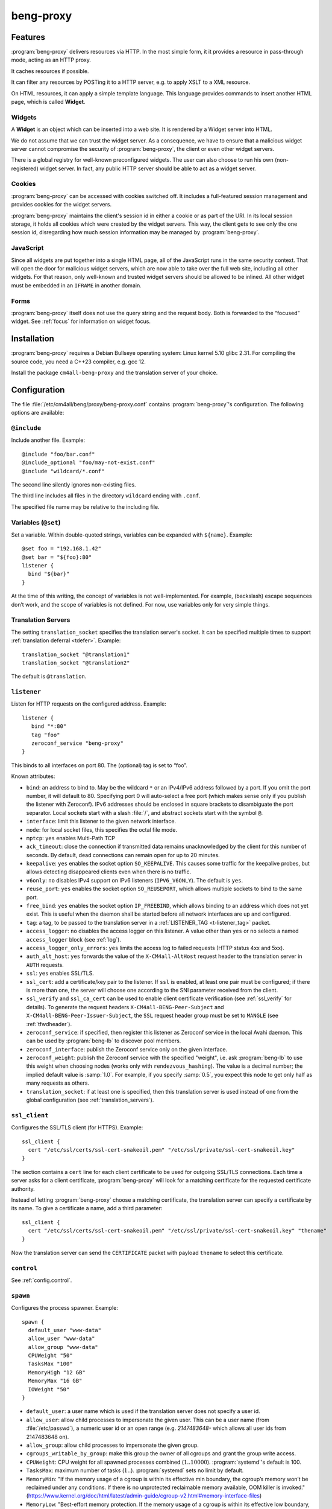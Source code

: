 beng-proxy
##########


Features
========

:program:`beng-proxy` delivers resources via HTTP. In the most simple form, it it
provides a resource in pass-through mode, acting as an HTTP proxy.

It caches resources if possible.

It can filter any resources by POSTing it to a HTTP server, e.g. to
apply XSLT to a XML resource.

On HTML resources, it can apply a simple template language. This
language provides commands to insert another HTML page, which is called
**Widget**.

Widgets
-------

A **Widget** is an object which can be inserted into a web site. It is
rendered by a Widget server into HTML.

We do not assume that we can trust the widget server. As a consequence,
we have to ensure that a malicious widget server cannot compromise the
security of :program:`beng-proxy`, the client or even other widget servers.

There is a global registry for well-known preconfigured widgets. The
user can also choose to run his own (non-registered) widget server. In
fact, any public HTTP server should be able to act as a widget server.

Cookies
-------

:program:`beng-proxy` can be accessed with cookies switched off. It includes a
full-featured session management and provides cookies for the widget
servers.

:program:`beng-proxy` maintains the client's session id in either a cookie or as
part of the URI. In its local session storage, it holds all cookies
which were created by the widget servers. This way, the client gets to
see only the one session id, disregarding how much session information
may be managed by :program:`beng-proxy`.

JavaScript
----------

Since all widgets are put together into a single HTML page, all of the
JavaScript runs in the same security context. That will open the door
for malicious widget servers, which are now able to take over the full
web site, including all other widgets. For that reason, only
well-known and trusted widget servers should be allowed to be
inlined. All other widget must be embedded in an ``IFRAME`` in another
domain.

Forms
-----

:program:`beng-proxy` itself does not use the query string and the
request body.  Both is forwarded to the “focused” widget. See
:ref:`focus` for information on widget focus.

Installation
============

:program:`beng-proxy` requires a Debian Bullseye operating system:
Linux kernel 5.10 glibc 2.31. For compiling the source code, you need
a C++23 compiler, e.g. gcc 12.

Install the package ``cm4all-beng-proxy`` and the translation server of
your choice.

Configuration
=============

The file :file:`/etc/cm4all/beng/proxy/beng-proxy.conf` contains
:program:`beng-proxy`'s configuration. The following options are
available:

``@include``
------------

Include another file. Example::

   @include "foo/bar.conf"
   @include_optional "foo/may-not-exist.conf"
   @include "wildcard/*.conf"

The second line silently ignores non-existing files.

The third line includes all files in the directory ``wildcard`` ending
with ``.conf``.

The specified file name may be relative to the including file.

Variables (``@set``)
--------------------

Set a variable. Within double-quoted strings, variables can be expanded
with ``${name}``. Example::

   @set foo = "192.168.1.42"
   @set bar = "${foo}:80"
   listener {
     bind "${bar}"
   }

At the time of this writing, the concept of variables is not
well-implemented. For example, (backslash) escape sequences don’t work,
and the scope of variables is not defined. For now, use variables only
for very simple things.

.. _translation_servers:

Translation Servers
-------------------

The setting ``translation_socket`` specifies the translation server's
socket.  It can be specified multiple times to support
:ref:`translation deferral <tdefer>`.  Example::

  translation_socket "@translation1"
  translation_socket "@translation2"

The default is ``@translation``.

``listener``
------------

Listen for HTTP requests on the configured address. Example::

   listener {
      bind "*:80"
      tag "foo"
      zeroconf_service "beng-proxy"
   }

This binds to all interfaces on port 80. The (optional) tag is set to
“foo”.

Known attributes:

- ``bind``: an address to bind to. May be the wildcard ``*`` or an
  IPv4/IPv6 address followed by a port. If you omit the port number,
  it will default to 80. Specifying port 0 will auto-select a free
  port (which makes sense only if you publish the listener with
  Zeroconf).  IPv6 addresses should be enclosed in square brackets to
  disambiguate the port separator. Local sockets start with a slash
  :file:`/`, and abstract sockets start with the symbol ``@``.

- ``interface``: limit this listener to the given network interface.

- ``mode``: for local socket files, this specifies the octal file
  mode.

- ``mptcp``: ``yes`` enables Multi-Path TCP

- ``ack_timeout``: close the connection if transmitted data remains
  unacknowledged by the client for this number of seconds. By default,
  dead connections can remain open for up to 20 minutes.

- ``keepalive``: ``yes`` enables the socket option ``SO_KEEPALIVE``.
  This causes some traffic for the keepalive probes, but allows
  detecting disappeared clients even when there is no traffic.

- ``v6only``: ``no`` disables IPv4 support on IPv6 listeners
  (``IPV6_V6ONLY``).  The default is ``yes``.

- ``reuse_port``: ``yes`` enables the socket option ``SO_REUSEPORT``,
  which allows multiple sockets to bind to the same port.

- ``free_bind``: ``yes`` enables the socket option ``IP_FREEBIND``,
  which allows binding to an address which does not yet exist. This is
  useful when the daemon shall be started before all network
  interfaces are up and configured.

- ``tag``: a tag, to be passed to the translation server in a
  :ref:`LISTENER_TAG <t-listener_tag>` packet.

- ``access_logger``: ``no`` disables the access logger on this
  listener.  A value other than ``yes`` or ``no`` selects a named
  ``access_logger`` block (see :ref:`log`).

- ``access_logger_only_errors``: ``yes`` limits the access log to
  failed requests (HTTP status 4xx and 5xx).

- ``auth_alt_host``: ``yes`` forwards the value of the
  ``X-CM4all-AltHost`` request header to the translation server in
  ``AUTH`` requests.

- ``ssl``: ``yes`` enables SSL/TLS.

- ``ssl_cert``: add a certificate/key pair to the listener. If ``ssl``
  is enabled, at least one pair must be configured; if there is more
  than one, the server will choose one according to the SNI parameter
  received from the client.

- ``ssl_verify`` and ``ssl_ca_cert`` can be used to enable client
  certificate verification (see :ref:`ssl_verify` for details).  To
  generate the request headers ``X-CM4all-BENG-Peer-Subject`` and
  ``X-CM4all-BENG-Peer-Issuer-Subject``, the ``SSL`` request header
  group must be set to ``MANGLE`` (see :ref:`tfwdheader`).

- ``zeroconf_service``: if specified, then register this listener as
  Zeroconf service in the local Avahi daemon. This can be used by
  :program:`beng-lb` to discover pool members.

- ``zeroconf_interface``: publish the Zeroconf service only on the
  given interface.

- ``zeroconf_weight``: publish the Zeroconf service with the specified
  "weight", i.e. ask :program:`beng-lb` to use this weight when
  choosing nodes (works only with ``rendezvous_hashing``).  The value
  is a decimal number; the implied default value is :samp:`1.0`.  For
  example, if you specify :samp:`0.5`, you expect this node to get
  only half as many requests as others.

- ``translation_socket``: if at least one is specified, then this
  translation server is used instead of one from the global
  configuration (see :ref:`translation_servers`).

``ssl_client``
--------------

Configures the SSL/TLS client (for HTTPS). Example::

   ssl_client {
     cert "/etc/ssl/certs/ssl-cert-snakeoil.pem" "/etc/ssl/private/ssl-cert-snakeoil.key"
   }

The section contains a ``cert`` line for each client certificate to be
used for outgoing SSL/TLS connections. Each time a server asks for a
client certificate, :program:`beng-proxy` will look for a matching
certificate for the requested certificate authority.

Instead of letting :program:`beng-proxy` choose a matching
certificate, the translation server can specify a certificate by its
name. To give a certificate a name, add a third parameter::

   ssl_client {
     cert "/etc/ssl/certs/ssl-cert-snakeoil.pem" "/etc/ssl/private/ssl-cert-snakeoil.key" "thename"
   }

.. _certificate:

Now the translation server can send the ``CERTIFICATE`` packet with
payload ``thename`` to select this certificate.

``control``
-----------

See :ref:`config.control`.

.. _config.spawn:

``spawn``
---------

Configures the process spawner. Example::

   spawn {
     default_user "www-data"
     allow_user "www-data"
     allow_group "www-data"
     CPUWeight "50"
     TasksMax "100"
     MemoryHigh "12 GB"
     MemoryMax "16 GB"
     IOWeight "50"
   }

- ``default_user``: a user name which is used if the translation
  server does not specify a user id.

- ``allow_user``: allow child processes to impersonate the given
  user.  This can be a user name (from :file:`/etc/passwd`), a
  numeric user id or an open range (e.g. `2147483648-` which allows
  all user ids from 2147483648 on).

- ``allow_group``: allow child processes to impersonate the given
  group.

- ``cgroups_writable_by_group``: make this group the owner of all
  cgroups and grant the group write access.

- ``CPUWeight``: CPU weight for all spawned processes combined
  (:math:`1..10000`).  :program:`systemd`'s default is 100.

- ``TasksMax``: maximum number of tasks
  (:math:`1..`). :program:`systemd` sets no limit by default.

- ``MemoryMin``: "If the memory usage of a cgroup is within its
  effective min boundary, the cgroup’s memory won’t be reclaimed under
  any conditions. If there is no unprotected reclaimable memory
  available, OOM killer is invoked."
  (https://www.kernel.org/doc/html/latest/admin-guide/cgroup-v2.html#memory-interface-files)

- ``MemoryLow``: "Best-effort memory protection. If the memory usage
  of a cgroup is within its effective low boundary, the cgroup’s
  memory won’t be reclaimed unless there is no reclaimable memory
  available in unprotected cgroups."
  (https://www.kernel.org/doc/html/latest/admin-guide/cgroup-v2.html#memory-interface-files)

- ``MemoryHigh``: "Specify the throttling limit on memory usage of the
  executed processes in this unit.  Memory usage may go above the
  limit if unavoidable, but the processes are heavily slowed down and
  memory is taken away aggressively in such cases.  This is the main
  mechanism to control memory usage of a unit."
  (:manpage:`systemd.resource-control(5)`)

- ``MemoryMax``: "Specify the absolute limit on memory usage of the
  executed processes in this unit. If memory usage cannot be contained
  under the limit, out-of-memory killer is invoked inside the unit."
  (:manpage:`systemd.resource-control(5)`)

- ``MemorySwapMax``: "Swap usage hard limit. If a cgroup’s swap usage
  reaches this limit, anonymous memory of the cgroup will not be
  swapped out."
  (https://www.kernel.org/doc/html/latest/admin-guide/cgroup-v2.html#memory-interface-files)

- ``IOWeight``: IO weight for all spawned processes combined
  (:math:`1..10000`).  :program:`systemd`'s default is 100.

Memory limits are in bytes and may be postfixed with ``kB``, ``MB``,
``GB`` or ``TB``.  Percent values are relative to total physical
memory.


``set``
-------

Tweak global settings. Most of these are legacy from the old ``–set``
command-line option. Do not confuse with ``@set``, which sets
configuration parser variables! Syntax::

   set NAME = "VALUE"

The following settings are available:

- ``session_cookie``: The name of the session cookie. The default
  value is ``beng_proxy_session``.

- ``session_cookie_same_site``: Enable the ``SameSite`` attribute in
  the session cookie (see `RFC 6265 5.3.7
  <https://tools.ietf.org/html/draft-ietf-httpbis-rfc6265bis-02#section-5.3.7>`__).
  Supported values are ``strict``, ``lax`` and ``none``.

- ``dynamic_session_cookie``: Append a suffix to the session cookie
  generated from the ``Host`` request header if set to ``yes``. This
  is a measure to increase sessions separation of different hosts
  under the same domain, accounting for mainstream user agents that
  are known to ignore the ``Domain`` cookie attribute. It is not
  guaranteed to be collision-free.

- ``session_idle_timeout``: After this duration, a session expires,
  unless it gets refreshed by a request.  Example: :samp:`30 minutes`.

- ``max_connections``: The maximum number of incoming HTTP connections.

- ``tcp_stock_limit``: The maximum number of outgoing TCP connections
  per remote host. 0 means unlimited, which has shown to be a bad
  choice, because many servers do not scale well.

- ``lhttp_stock_limit``: The maximum number of LHTTP process copies.
  0 means unlimited.

- ``lhttp_stock_max_idle``: The maximum number of idle LHTTP process
  copies.  If there are more than that, a timer will incrementally
  kill excess processes.

- ``fastcgi_stock_limit``: The maximum number of child processes for
  one FastCGI application. 0 means unlimited.

- ``fastcgi_stock_max_idle``: The maximum number of idle child
  processes for one FastCGI application. If there are more than that, a
  timer will incrementally kill excess processes.

- ``was_stock_limit``: The maximum number of child processes for one
  WAS application. 0 means unlimited.

- ``was_stock_max_idle``: The maximum number of idle child processes
  for one WAS application. If there are more than that, a timer will
  incrementally kill excess processes.

- ``multi_was_stock_limit``: The maximum number of child processes for
  one Multi-WAS application.  0 means unlimited.

- ``multi_was_stock_max_idle``: The maximum number of idle child
  processes for one Multi-WAS application.  If there are more than
  that, a timer will incrementally kill excess processes.

- ``remote_was_stock_limit``: The maximum number of Multi-WAS
  connections to one Remote-WAS application.  0 means unlimited.

- ``remote_was_stock_max_idle``: The maximum number of idle Multi-WAS
  connections to one Remote-WAS application.  If there are more than
  that, a timer will incrementally kill excess connections.

- ``http_cache_size``: The maximum amount of memory used by the HTTP
  cache. Set to 0 to disable the HTTP cache.

- ``http_cache_obey_no_cache``: Set to ``no`` to ignore ``no-cache``
  specifications in ``Pragma`` and ``Cache-Control`` request headers.

- ``filter_cache_size``: The maximum amount of memory used by the
  filter cache. Set to 0 to disable the filter cache.

- ``encoding_cache_size``: The maximum amount of memory used by the
  encoding cache (which caches compressed responses).  Set to 0 to
  disable the encoding cache.

- ``translate_cache_size``: The maximum number of cached translation
  server responses. Set to 0 to disable the translate cache.

- ``translate_stock_limit``: The maximum number of concurrent
  connections to the translation server. Set to 0 to disable the limit.
  The default is 64.

- ``use_xattr``: Set to ``yes`` to use extended attributes like
  ``user.ETag`` and ``user.Content-Type``.  This feature is usually
  not needed and only adds overhead.

- ``use_io_uring``: Set to ``no`` to disable the use of ``io_uring``,
  which can make debugging with ``strace`` easier, because ``strace``
  cannot see ``io_uring`` operations.  This is the global knob; with
  ``no``, all other ``io_uring`` settings mentioned below have no
  effect.

- ``http_io_uring``: Enables or disables ``io_uring`` for HTTP
  connections.

- ``was_io_uring``: Enables or disables ``io_uring`` for communication
  with WAS applications.

- ``io_uring_sqpoll``: Enables ``io_uring`` submit-queue polling.
  This reduces the number of ``io_uring_enter()`` system calls at the
  cost of a kernel thread running at 100% all the time, busy-polling
  for new entries.

- ``io_uring_sq_thread_cpu``: Bind the ``io_uring_sqpoll`` kernel
  worker thread to the specified CPU.

- ``verbose_response``: Set to ``yes`` to reveal internal error
  messages in HTTP responses.

- ``session_save_path``: A file path where all sessions will be saved
  periodically and on shutdown. On startup, it will attempt to load the
  sessions from there. This option allows restarting the server without
  losing sessions.

All memory sizes can be suffixed using ``kB``, ``MB`` or ``GB``.

Cluster Options
---------------

To run :program:`beng-proxy` as a :program:`beng-lb` cluster node with sticky sessions,
each node needs special configuration. It needs to generate new session
numbers in a way that allows :program:`beng-lb` to derive the cluster node from
it.

To do that, specify the two command line options ``--cluster-size``
and ``--cluster-node`` to each :program:`beng-proxy` node. Example for
a cluster with 3 nodes::

   first# cm4all-beng-proxy --cluster-size=3 --cluster-node=0 ...
   second# cm4all-beng-proxy --cluster-size=3 --cluster-node=1 ...
   third# cm4all-beng-proxy --cluster-size=3 --cluster-node=2 ...

Each node number is assigned to exactly one cluster node.

The according ``lb.conf`` would look like this::

   pool foo {
     sticky "session_modulo"
     member first:http
     member second:http
     member third:http
   }

The ordering of nodes matters. :program:`beng-lb` assumes that the
first node runs with ``--cluster-node=0``, the second node runs with
``--cluster-node=1`` and so on.

Running
=======

Signals
-------

``SIGTERM`` on the master process initiates shutdown.

On ``SIGHUP``, the error log file is reopened, all caches are flushed
and all spawned child processes are faded out (see
:ref:`FADE_CHILDREN <fade_children>`).

Triggers
--------

The Debian trigger ``cm4all-apps-changed`` reloads all spawned
applications. It shall be invoked after updating application packages
(or widgets).

Tuning
======

Optimized Build
---------------

The default package ``cm4all-beng-proxy`` is built with debugging code
enabled. It is about 2-10 times slower than the optimized build. If
performance really counts, you should install the package
``cm4all-beng-proxy-optimized`` instead (and restart the daemon).

To switch back to the debug build, uninstall
``cm4all-beng-proxy-optimized`` and then reinstall ``cm4all-beng-proxy``
to get the old :file:`/usr/sbin/cm4all-beng-proxy` back. Finally, restart
the daemon.

Resource Limits
---------------

:program:`beng-proxy` needs to open a lot of file handles at a time, because it
serves many connections in one process. Make sure that the file handle
limit is adequate. The default init script sets it to 65536. The only
reason set that limit at all is to detect bugs (file descriptor leaks).

Keep in mind that :program:`beng-proxy` may open more than one file descriptor
per connection. For example, a connection to a WAS application needs 3
file descriptors.

Connection Limits
-----------------

:program:`beng-proxy` is very good at managing lots of incoming connections, and
manages system resources economically. The default value is 8192.

There are good reasons to limit the number of outgoing connections per
host (``tcp_stock_limit``): most servers don’t handle so many
connections as well as :program:`beng-proxy`, and performance degrades when there
are too many. By default, there is no limit.

Pipe Limits
-----------

Linux has a global setting called
:file:`/proc/sys/fs/pipe-user-pages-soft` which controls how many
pages of memory one user may allocate for pipe buffers.  The default
setting ``16384`` is too small for :program:`beng-proxy`, and pipes
will max out at one page, which decreases performance.  It is
recommended to increase it to ``1048576`` by adding to
:file:`/etc/sysctl.d`::

    fs.pipe-user-pages-soft = 1048576


Firewall
--------

Benchmarks have demonstrated that Netfilter (and its connection
tracking) account for a good amount of the CPU load on a busy server. A
good server does not need to depend on a firewall for security: rather
than blocking protocols and ports, the administrator should make sure
that these services aren’t bound to public interfaces in the first
place. An internal services bound on all interfaces is an indicator for
misconfiguration.

It is a good idea to disable the firewall (in the kernel configuration)
and audit all listeners. If you cannot do without a firewall, you can
disable connection tracking for :program:`beng-proxy` connections::

   table raw {
     chain PREROUTING proto tcp dport http NOTRACK;
     chain OUTPUT proto tcp sport http NOTRACK;
   }

Cacheable Widgets and Containers
--------------------------------

If you do a lot of direct communication with widgets, its container
should be cacheable. If not, the container will be queried each time a
request for a widget is handled. On pages with many widgets, you
should try to make all of them cacheable. See :ref:`caching` for
details.

Disabling Widget Options
------------------------

Don’t enable widget options when you don’t need them. That affects the
options “processor”, “container”, “stateful” and others. Each of them
adds some bloat to the response handler, and slows down the
application.  See :ref:`registry` for details.

Load Balancing
--------------

If a machine serving a resource is too slow, you may be able to
parallelize its work. Note that this increases throughput, but usually
does not reduce latency considerably. See :ref:`balancing`.

.. _stopwatch:

The Stopwatch
-------------

The stopwatch measures the latency of external resources (e.g. remote
HTTP servers, CGI and pipe programs). It is only available in the
debug build (compile-time option ``--enable-stopwatch``).

Example output::

   stopwatch[172.30.0.23:80 /test.py]: request=5ms headers=85ms end=88ms (beng-proxy=1+2ms)

Here, the HTTP request to ``172.30.0.23:80`` was sent within 5
milliseconds. After 85 milliseconds, the response headers were
received, and after 3 more milliseconds, the response body was
received. All of these refer to wallclock time, relative to the start
of the operation.  Each client library may have its own set of
breakpoints.

During this HTTP request, :program:`beng-proxy` consumed 3
milliseconds of raw CPU time (not wallclock time): 1 millisecond in
user space, and 2 milliseconds for the kernel.

Resources
=========

:program:`beng-proxy` delivers resources to its HTTP clients.  It
obtains these resources from several sources.

.. _static:

Static files
------------

Local “regular” files can be served by :program:`beng-proxy`. This is
the fastest mode, and should be preferred, if possible. The ``Range``
request header is supported (bytes only).

.. _xattr:

Content type
^^^^^^^^^^^^

In contrast to most other web servers, :program:`beng-proxy` does not
use the file name to determine the ``Content-Type`` response
header. Instead, it reads this information from *extended
attributes*. The programs ``getfattr`` and ``setfattr`` (Debian
package ``attr``) enable you to read and write attributes::

   setfattr -n user.Content-Type -v "text/html; charset=utf8" \
     /var/www/index.html

Some file systems need explicit support for extended attributes (mount
option ``user_xattr``). On XFS, extended attributes are always enabled.

ETag
^^^^

The ``ETag`` response header is read from the ``user.ETag`` extended
attribute (see :ref:`xattr`). If none is present, it is generated from
the inode number and the modification time. The request headers
``If-Match`` and ``If-None-Match`` are supported.

Expires
^^^^^^^

If the ``user.MaxAge`` attribute exists, it is parsed as a decimal
integer. The ``Expires`` response header is then generated by adding
this number of seconds to the current time stamp. The maximum accepted
value for ``user.MaxAge`` is one year.

Directory index
^^^^^^^^^^^^^^^

For security (by obscurity) reasons, :program:`beng-proxy` has no code for
generating directory listings.

.. _http:

HTTP proxying
-------------

:program:`beng-proxy` implements an HTTP client, which allows it to
act as a reverse HTTP proxy server. You should never make
:program:`beng-proxy` connect to itself.

.. _caching:

Caching
^^^^^^^

Responses from the remote servers are cached, if possible. To allow
proper caching, the remote server must set the response headers
``Last-Modified``, ``Expires`` and ``ETag`` properly. Additionally,
they should understand the according request headers
``If-Modified-Since`` and ``If-Unmodified-Since``, ``If-Match``,
``If-None-Match``.

The cache is local to a :program:`beng-proxy` worker.

Connection pooling
^^^^^^^^^^^^^^^^^^

:program:`beng-proxy` attempts to use HTTP 1.1 keep-alive, to be able to reuse
existing connections to a remote server.

.. _balancing:

Load balancing, failover
^^^^^^^^^^^^^^^^^^^^^^^^

For a remote URL, more than one server may be
specified. :program:`beng-proxy` tries to use all of these equally. If
one server fails on the socket level, :program:`beng-proxy` ignores it for a
short amount of time.

Forwarded headers
^^^^^^^^^^^^^^^^^

Not all request and response headers are forwarded, for various reasons:

- hop-by-hop headers (`RFC 2616 13.5.1
  <https://www.ietf.org/rfc/rfc2616.html#section-13.5.1>`__) must not
  be forwarded

- headers describing the body are not forwarded if there is no body

- some headers reveal otherwise private information about the
  communication partner at the other end (e.g. IP address)

- some servers rely on the authenticity of the ``X-CM4all-BENG-User``
  header

- due to imponderable security implications, much of the header
  forwarding is opt-in

By default, only the following original request headers are forwarded to
the remote HTTP server:

- the ``Accept-*`` headers

- ``User-Agent``

- ``Cache-Control``

- in the presence of a forwarded request body: ``Content-Type`` and the
  other ``Content-*`` headers

- ``Cookie2`` is taken from the current session

Response headers forwarded to :program:`beng-proxy`'s client:

- ``Age``, ``ETag``, ``Cache-Control``, ``Last-Modified``,
  ``Retry-After``, ``Vary``, ``Location``

- ``Content-Type`` and the other ``Content-*`` headers

- ``Set-Cookie2`` is generated from the current session

The translation server can change the header forwarding policy, see
:ref:`tfwdheader`.

SSL/TLS
^^^^^^^

To enable SSL/TLS, specify a ``https://`` URL in the ``HTTP`` packet.

After that, the :ref:`CERTIFICATE <certificate>` packet can choose a
client certificate.

.. _cgi:

CGI and FastCGI
---------------

Local CGI programs may be used to generate dynamic resources.

CGI/FastCGI resources are cached in the same manner as remote HTTP
resources.

.. _was:

WAS
---

Web Application Socket (WAS) is a protocol that can let a child
process render a resource, similar to FastCGI. Unlike FastCGI, it
copies raw data through separate pipes, which allows using the
``splice()`` system call for efficient zero-copy transfer.

.. _pipe:

Pipe filters
------------

A pipe is a program which filters a resource by reading it from standard
input, and writing the result to standard output. This option cannot be
used to generate a resource, but only for resource filters. The same can
be achieved with CGI, but pipes are simpler to implement, because they
do not need to bother with HTTP status code and headers.

.. _lhttp:

Local HTTP
----------

“Local HTTP” is a way for :program:`beng-proxy` to launch local HTTP servers. An
address for a “local HTTP” resource contains at least:

- a server program

- a request URI

Optional attributes:

- command-line arguments (one or more ``APPEND`` packets)

- a “Host” request header (packet ``LHTTP_HOST``)

- concurrency (packet ``CONCURRENCY``)

How it works: :program:`beng-proxy` spawns the specified process with
a bound listener socket on file descriptor 0. The server program then
accepts regular HTTP connections on this listener socket.


Remote Control Protocol
=======================

See :ref:`control`.


Logging Protocol
================

See :ref:`log`.


Widget protocol
===============

A widget server is simply an HTTP server. Its content type must be
``text/html`` or ``text/xml``.

Hyperlinks
----------

A widget may provide hyperlinks, e.g. with anchor elements or with FORM
elements.

“Internal links” are links which are relative to the widget’s base URI -
these links can be loaded into the widget’s dock. In CGI, this feature
is called “PATH_INFO”. An internal link may include a query string.

“External URIs” are not relative, they should load in a new browser
window.

Redirection
-----------

Widgets can send the usual HTTP redirection responses (status ``3xx``).
The new location must be below the widget’s base URI.

:program:`beng-proxy` is currently limited to sending a ``GET`` request following
the redirect, because it does not save the request body. This is always
correct for “303 See Other”, but may not be for the other redirection
types. Widget servers should therefore always redirect with “303 See
Other” as follow-up to a POST request.

.. _focus:

Focus
-----

To navigate inside a widget, the widget must be “focused”. A focus can
be assigned by clicking on a hyperlink that was generated using the
“focus” URI rewriting mode (see :ref:`c:mode <c_mode>`).

A link pointing to the focused widget may change its current URI
(relative to the widget’s base URI). If the HTTP request contains a
query string or a request body, they are forwarded to that widget,
instead of being sent to the template.

POSTing and other methods
-------------------------

Making the browser send a request body with a POST request is possible.
It is recommended that you send a “303 See Other” redirect as a response
to a POST request. Always reckon that :program:`beng-proxy` may request a
resource multiple times, even without interaction of the browser.

The same is true for other HTTP methods: ``PUT``, ``DELETE`` and others
are passed to the focused widget (see :ref:`focus`).

Session tracking
----------------

A widget may use HTTP cookies for session tracking, even if the browser
does not support it - :program:`beng-proxy` will take care of it. The widget
should not include some kind of session identification in the URI.

These cookies are not available in JavaScript. Besides that, it would be
a bad practice to use cookies in JavaScript which are not actually
evaluated by the server (and cannot be used by the widget server in this
case, since :program:`beng-proxy` does not forward them). These cookies would
generate a lot of network load for no good, which would have to go
through the visitor’s narrow upstream with every request.

It is recommended to use (cookie based) sessions only if really
required. In many situations, there are more elegant solutions, like
storing the current state of a widget in its current URI (path info).

.. _authentication:

Authentication
--------------

.. _http_auth:

HTTP-level Authentication
^^^^^^^^^^^^^^^^^^^^^^^^^

A translation response containing ``HTTP_AUTH`` enables HTTP-based
authentication according to `RFC 2617
<https://www.ietf.org/rfc/rfc2617.html>`__.  The packet may contain an
opaque payload.  Additionally, the translation server should send
``WWW_AUTHENTICATE`` and ``AUTHENTICATION_INFO``, which will be sent
to the client in the ``WWW-Authenticate`` and ``Authentication-Info``
response headers.

Without an ``Authorization`` request header, the HTTP request will
result in a ``401 Unauthorized`` response (with headers
``WWW-Authenticate`` and ``Authentication-Info``).

If the ``Authorization`` header is available, :program:`beng-proxy`
submits a new translation request with the following packets:

- ``TOKEN_AUTH`` (echoing the response packet)
- ``AUTHORIZATION`` contains the ``Authorization`` request header
- ``LISTENER_TAG``, ``HOST``

The translation server responds with one of:

- ``USER`` specifying the user handle to be forwarded in
  ``X-CM4all-BENG-User`` request headers (optionally followed by
  ``MAX_AGE``, because :program:`beng-proxy` is allowed to cache these
  responses)

- ``STATUS=401`` if the ``Authorization`` value was rejected

Example conversation:

#. :program:`beng-proxy`: ``URI=/protected/foo.html``

#. translation server:
   ``PATH=/var/www/protected/foo.html HTTP_AUTH=opaque
   WWW_AUTHENTICATE='Basic realm="Foo"'``

#. :program:`beng-proxy`: ``HTTP_AUTH=opaque AUTHORIZATION='Basic
   QWxhZGRpbjpvcGVuIHNlc2FtZQ=='``

#. translation server:
   ``USER=Aladdin MAX_AGE=300``

HTTP-level Authentication (old)
^^^^^^^^^^^^^^^^^^^^^^^^^^^^^^^

:program:`beng-proxy` supports HTTP-level authentication according to
`RFC 2617 <https://www.ietf.org/rfc/rfc2617.html>`__.
It forwards the ``Authorization`` request header to the translation
server wrapped in a ``AUTHORIZATION`` packet, and allows the translation
server to send ``WWW-Authenticate`` and ``Authentication-Info`` response
headers back to the client, wrapped in ``WWW_AUTHENTICATE`` and
``AUTHENTICATION_INFO``.

.. _token_auth:

Token Authentication
^^^^^^^^^^^^^^^^^^^^

A translation response containing ``TOKEN_AUTH`` enables token-based
authentication.  The packet may contain an opaque payload.

The token is extracted from the ``access_token`` query string parameter.
To check it, :program:`beng-proxy` sends a new request with the
following packets:

- ``TOKEN_AUTH`` (echoing the response packet)
- ``AUTH_TOKEN`` contains the ``access_token`` query string parameter
  (unescaped)
- ``URI`` is the full request URI with only the ``auth_token`` query
  string parameter removed
- ``LISTENER_TAG``, ``HOST``

If no ``access_token`` parameter was present, :program:`beng-proxy`
checks if a ``USER`` is already set in the current session; if yes,
then translation request will be skipped completely.  If not, then the
``TOKEN_AUTH`` request will be sent, but without an ``AUTH_TOKEN``
packet.

The translation server may now reply:

- ``STATUS`` (optionally with ``MESSAGE``) on error
- ``REDIRECT`` (optionally with ``STATUS``), e.g. to redirect to a
  login page
- ``DISCARD_SESSION``, ``SESSION``, ``USER``: the session is updated
  and the client will be redirected to the current URI, but without
  the ``auth_token`` query string parameter

A non-empty ``USER`` value means the user is authenticated.  This
value is passed in the proprietary ``X-CM4all-BENG-User`` request
header (if the request header group ``SECURE`` is set to ``MANGLE``).
Additionally, the header ``X-CM4all-BENG-Has-Session: 1`` is sent to
indicate that this authenticated request is based on a cookie-managed
session (and not at the HTTP level with the ``Authorization``
header).  This difference is important for some services, e.g. to
decide whether CSRF protection is necessary.

Combining ``HTTP_AUTH`` and ``TOKEN_AUTH``
^^^^^^^^^^^^^^^^^^^^^^^^^^^^^^^^^^^^^^^^^^

When ``HTTP_AUTH`` and ``TOKEN_AUTH`` are both specified,
``HTTP_AUTH`` is only used if the client sends an ``Authorization``
header.

This precedence implies that ``WWW_AUTHENTICATE`` and
``AUTHENTICATION_INFO`` are useless, and they must not be used.

This also implies that if there is neither an ``Authorization`` header
nor an authenticated session, then the ``TOKEN_AUTH`` handler decides
how the request is going to be handled.  Usually, it means that the
client gets redirected to a login HTML page.


.. _recover_session:

Recovering a Session
""""""""""""""""""""

If :program:`beng-proxy` does not have a valid session for the client
(and there is no ``access_token`` query string parameter), but the
client sent a ``RECOVER_SESSION`` cookie, the translation request will
contain that value, e.g.:

- ``TOKEN_AUTH`` (echoing the response packet)
- ``RECOVER_SESSION`` contains the value of the recover cookie
- ``URI`` is the full request URI
- ``HOST``

The translation server validates the ``RECOVER_SESSION`` value
(e.g. by checking a crypto signature contained within) and may then
configure the new session with values copied from the lost session.

Any ``TOKEN_AUTH`` translation response may contain a new
``RECOVER_SESSION`` value which :program:`beng-proxy` will forward to
its client as a cookie.


Application level Authentication
^^^^^^^^^^^^^^^^^^^^^^^^^^^^^^^^

Authentication is supported in the translation protocol. After the
translation server sets the ``USER`` session variable to a non-empty
string, the session is presumed to be authenticated. This user variable
is passed to widget servers in the proprietary ``X-CM4all-BENG-User``
request header. The user is logged out when the translation sends an
empty ``USER`` packet.

The ``CHECK`` packet
^^^^^^^^^^^^^^^^^^^^

On a protected resource, the translation server may send the ``CHECK``
packet together with the normal response. Now :program:`beng-proxy`
queries the translation server again, sending the same request and a
copy of the ``CHECK`` packet. The translation server may now verify
the current session, redirect to a login page, or anything else needed
to authenticate the user. The response to this second translation
request may be a resource address as usual, or the ``PREVIOUS``
packet, which indicates that the first translation shall be used.

While the first response is usually cached for a long time, the second
one may specify a short ``MAX_AGE`` value. This means the latter is sent
more often, but since it refers to the former, it is very small.

Example 1, unauthenticated user logs in:

#. :program:`beng-proxy`: ``URI=/protected/foo.html``

#. translation server:
   ``PATH=/var/www/protected/foo.html SESSION=1234 CHECK=xyz``

#. :program:`beng-proxy`: ``URI=/protected/foo.html SESSION=1234 CHECK=xyz``

#. translation server:
   ``MAX_AGE=0 STATUS=403 CGI=/usr/lib/cgi-bin/login.pl``

#. user enters his credentials, login.pl marks the session
   “authenticated”, redirects back to the original URI

#. :program:`beng-proxy`: ``URI=/protected/foo.html SESSION=1234 CHECK=xyz``
   (from the cached translation response)

#. translation server: ``MAX_AGE=300 VARY=SESSION PREVIOUS``

Example 2, authenticated user:

#. :program:`beng-proxy`: ``URI=/protected/foo.html SESSION=2345``

#. translation server: ``PATH=/var/www/protected/foo.html CHECK=xyz``

#. :program:`beng-proxy`: ``URI=/protected/foo.html SESSION=2345 CHECK=xyz``

#. translation server: ``MAX_AGE=300 VARY=SESSION PREVIOUS``

Example 3, with ``CHECK_HEADER``:

#. :program:`beng-proxy`: ``URI=/foo``

#. translation server:
   ``CHECK=abc CHECK_HEADER=api-key``

#. :program:`beng-proxy`: ``URI=/foo CHECK=abc CHECK_HEADER=api-key:12345678``

#. translation server:
   ``PATH=/var/www/12345678/foo``

.. _auth:

The ``AUTH`` packet
^^^^^^^^^^^^^^^^^^^

``AUTH`` provides another authentication protocol that was designed to
support SAM and similar authentication services. If the client is not
already authenticated, the translation server receives a dedicated
authentication request, echoing the ``AUTH`` packet. Additionally, it
receives the full request URI in the ``URI`` packet, the “Host” header
in the ``HOST`` packet and the session id in the ``SESSION`` packet.

The response to this ``AUTH`` request may be one of the following:

- ``USER`` specifying the new session user (optionally followed by
  ``MAX_AGE``)

- ``REDIRECT`` (optionally with ``STATUS``)

- ``BOUNCE`` (optionally with ``STATUS``)

- ``STATUS``

Only clients with a fresh ``USER`` will be allowed to actually perform
the request.

Caching ``AUTH`` requests is not implemented properly; to be
future-proof, the response **must** begin with ``MAX_AGE=0``.
Compatibility will not be guaranteed without it.

Example:

#. ...

#. translation server: ... ``SESSION=opaque1``

#. :program:`beng-proxy`: ``URI=/foo.html HOST=example.com``

#. translation server: ... ``AUTH=opaque2``

#. :program:`beng-proxy`:
   ``AUTH=opaque2 SESSION=opaque1 URI=/foo.html;a=b?c=d HOST=example.com``

#. translation server: ``MAX_AGE=0 USER=hans MAX_AGE=300``

Note the two ``MAX_AGE`` packets. The first one disables caching for the
whole translation response (mandatory, see above) and the second one
enforces revalidation every 5 minutes.

An alternative to ``AUTH`` is the packet ``AUTH_FILE`` which specifies
the path to a file containing the ``AUTH`` payload (no more than 64
bytes). This path can be specified dynamically using
``EXPAND_AUTH_FILE``.

Additionally, ``APPEND_AUTH`` may specify a payload that will be
appended to the contents of the ``AUTH_FILE``. There’s also
``EXPAND_APPEND_AUTH``.

If the listener option ``auth_alt_host`` is enabled, then the request
header ``X-CM4all-AltHost`` will be forwarded to the translation server
in a ``ALT_HOST`` translation packet.

Referrer
--------

The ``Referer`` request header is not supported.

Views
-----

A widget class may have a number of named views. Only the “default” view
has no name, and it cannot be selected explicitly. A view may have a
different server address, different transformations and other settings.

A view other than the default one can be selected in three different
ways:

- in the template with the element ``c:view``

- as a request argument from the client

- as a HTTP response header from the widget server

For security reasons, the view a client is allowed to choose is limited.
A view that has an address can only be selected by the template, to
avoid unauthorized access to vulnerable areas. If the view chosen by the
template enables the HTML processor with the “container” flag,
:program:`beng-proxy` disallows the client to switch to another view that is not
a “container”, to avoid exposing the template’s widget parameters
(unless the response is not processable). Switching to a view without an
address is always allowed if the previous view does not make the widget
a container.

While the limitations described above do not guarantee real security, it
was decided that it would be an acceptable compromise.

The widget server can select the view with the response header
``X-CM4all-View``. Just the list of transformations (processor, filter)
will be used, the new URI of the view will be ignored. At this point, a
“partial” request for a child widget may be discarded already when the
previous view did not declare the widget as a “container”. Due to these
side effects, this feature should be avoided if possible; it is better
to select the view in the request.

Generic Views
^^^^^^^^^^^^^

Regular HTTP resources can have views, too. Usually, only the default
view is used. There is only one way to select a different view: by using
the ``X-CM4all-View`` response header.

.. _processor:

The Beng Template Language
==========================

The :program:`beng-proxy` template language defines commands which may be
inserted into XHTML stream. They are implemented as XML elements and
attributes with the prefix ``c:``. If you care about validating the
processor input, you must declare the XML namespace ``c:``. There is
currently no suggested namespace URI, and :program:`beng-proxy` does not actually
care, because it does not implement a full-featured XML parser.

Options
-------

The following translation packets may be used to configure the
processor:

- ``PROCESS``: Enables the processor.

- ``CONTAINER``: Allows embedding other widgets.

- ``SELF_CONTAINER``: Allows embedding more instances of the current
  widget type.

- ``GROUP_CONTAINER``: Allow this widget to embed instances of this
  group. This can be specified multiple times to allow more than one
  group. It can be combined with ``SELF_CONTAINER``.

- ``WIDGET_GROUP``: Assign a group name to the widget type. This is
  used by ``GROUP_CONTAINER``.

- ``FOCUS_WIDGET``: Set the default URI rewriting options to
  “base=widget, mode=focus”.

- ``ANCHOR_ABSOLUTE``: A slash at the beginning or a URI refers to the
  widget base, not to the server root.

- ``PREFIX_CSS_CLASS``: CSS class names with leading underscore get a
  widget specific prefix, see :ref:`prefix_css_class`.

- ``PREFIX_XML_ID``: XML ids with leading underscore get a widget
  specific prefix, see :ref:`prefix_css_class`.

- ``PROCESS_STYLE``: Shall the processor invoke the CSS processor for
  “style” element/attribute contents?

Adding a widget
---------------

To add a widget, use the following command::

   <c:widget id="foo" type="date" />

The following attributes may be specified:

- ``id``: unique identification of this widget; this is
  required for proper session and form management if there are several
  widgets with the same server URI
- ``type``: registered name of the widget server

- ``display``: specifies how the widget is to be displayed: ``inline``
  is the default, and inserts the widget’s HTML code into the current
  page; ``none`` does not display the widget, but it may be referenced
  later (see section :ref:`frames`)
- ``session``: the scope of the widget session (which widgets with the
  same id share the same session data?): ``resource`` is the default and
  means that two documents have different sessions; ``site`` means
  documents in the same site share session data

Registered widgets are not yet implemented.

Passing arguments to widgets
----------------------------

Example::

   <c:widget id="foo" type="date">
     <c:parameter name="timezone" value="PST" />
     <c:path-info value="/bla" />
   </c:widget>

``parameter`` elements adds query string parameters. These are added to
the query string provided by the browser. In the value, the standard XML
entities ``amp``, ``quot``, ``apos``, ``lt``, ``gt`` are recognized.

There may be one ``path-info`` element whose value is appended to the
widget URI, if none was sent by the browser.

This is not a reliable way to transfer bulk data. Only very short values
should be passed this way to a widget. There is no guarantee that
:program:`beng-proxy` or other web servers can cope with URIs longer than 2 kB.
If your widget comes even close, you should reconsider your approach.

As usual: never trust user input! The widget server cannot see if input
came from the template or from the user’s browser.

Passing HTTP headers to widgets
-------------------------------

Example::

   <c:widget id="foo" type="date">
     <c:header name="X-CM4all-Foo" value="Bar" />
   </c:widget>

``header`` elements create HTTP request headers. Headers are replaced,
i.e. if a header with such a name was about to be forwarded from the
client to the widget, the client’s value will be removed. In the header
name, only letters, digits and the dash is allowed. It must start with
“X-”.

Selecting the widget view
-------------------------

Example::

   <c:widget id="foo" type="bar">
     <c:view name="raw"/>
   </c:widget>

The ``c:view`` element selects the transformation view for this widget.
It can be one of the view names provided by the widget registry (i.e.
the translation server).

.. _entities:

Variable substitutions
----------------------

:program:`beng-proxy` defines special entities beginning with ``c:`` for its
purposes. Namespaced entities are not actually allowed in XML or HTML,
and this is only an interim solution until the javascript filter is
finished. These entities are (unlike normal HTML entities) also expanded
in ``SCRIPT`` elements.

- ``&c:local;``: the “local” URI of this widget class (see
  :ref:`LOCAL_URI <local_uri>`).

- ``&c:type;``: the class name of this widget

- ``&c:class;``: the quoted class name of this widget

- ``&c:id;``: the id of this widget
- ``&c:path;``: the location of this widget
- ``&c:prefix;``: XML id and Javascript prefix
- ``&c:uri;``: absolute external URI of the current page; use this
  variable for redirecting

- ``&c:base;``: base URI of the current page (i.e. without :program:`beng-proxy`
  arguments and without the query string)
- ``&c:frame;``: the top widget in this frame (if any)

- ``&c:view;``: the name of the current view

Before inserting, the values are escaped using the standard XML
entities.

.. _rewrite:

Relative URIs
-------------

Relative links are difficult with :program:`beng-proxy`, because the browser
interprets links as relative to the document by default. A widget author
cannot specify a link relative to the widget itself. To allow this,
:program:`beng-proxy` can rewrite relative links to the following bases:

- ``template``: links are relative to the main template (default)

- ``widget``: links are relative to the widget; the browser will leave
  :program:`beng-proxy` if the user clicks on such a link, because it points to
  the widget server

- ``child``: link to a child widget; the URI is the ID of the child
  widget. You may append a relative URI separated by a slash.

- ``parent``: links are relative to the parent of this widget, i.e. the
  container which declared it

The base name must be specified in the element attribute ``c:base``
before the attribute containing the URI. To specify the mode of the
rewritten URI, you may use the attribute ``c:mode``:

.. _c_mode:

- ``direct``: direct link to the resource

- ``focus``: link to :program:`beng-proxy` serving the full page (or the current
  frame), focusing the widget (see :ref:`focus`)

- ``partial``: link to :program:`beng-proxy` serving only the selected widget;
  useful for frame contents

- ``response``: send a HTTP request to the widget and read the response
  body

The mode is ignored when the base is “``template``”.

The attribute ``c:view`` may be used to specify a view name.

:program:`beng-proxy` knows the following HTML elements, and optionally rewrites
URIs:

-  ``A``

-  ``AUDIO``

-  ``EMBED``

-  ``FORM``

-  ``IFRAME``

-  ``IMG``

-  ``SCRIPT``

-  ``VIDEO``

Example::

   <img c:base="widget" c:mode="partial" c:view="raw" src="foo.jpg"/>

Processing Instruction syntax
^^^^^^^^^^^^^^^^^^^^^^^^^^^^^

To set a default value for all following link elements, you may use the
``<?cm4all-rewrite-uri?>`` XML Processing Instruction::

   <?cm4all-rewrite-uri c:base="widget" c:mode="focus"?>

This is recommended when many adjacent links share the same URI rewrite
settings, or when you cannot guarantee the order of attributes (many
XSLT processors mix the attribute order, which is allowed).

Absolute Widget Links
^^^^^^^^^^^^^^^^^^^^^

For widget with many nested levels of “directories”, it can become hard
to build a absolute links to its resources: a URI with a leading slash
is difficult to do, because that would require the widget code to know
where it was mounted; a relative link is as difficult, because it
requires the widget to be aware of the current nesting level, and needs
extra code.

To do that more easily, the tilde symbol may be used as a URI prefix:
the tilde followed by a slash is considered an absolute link pointing to
the root of the widget. Example:

Give a widget served from ``http://widget.server/foo/``, the URI
``~/bar.html`` always points to ``http://widget.server/foo/bar.html``.

This is a proprietary extension in the spirit of the UNIX shell syntax
(referring to the “home” of a widget). It does not work without
:program:`beng-proxy`.

.. _uriat:

Static Widget Resources
^^^^^^^^^^^^^^^^^^^^^^^

It is often desirable for widgets to publish static resource files in
a special global location, served without the processor overhead. This
location can be configured with the :ref:`LOCAL_URI <local_uri>`
translation packet.

Within a widget, the URI prefix ``@/`` refers to this
location. Example::

   <img src="@/logo.png"/>

All resources in this location are decoupled from the widget instance
and from the current document. Therefore, the URI rewriting mode is
ignored.

.. _frames:

Frames
------

:program:`beng-proxy` supports displaying widgets in an ``IFRAME`` or ``IMG``
element. To do this, declare your widget with ``display=none``. After
that, insert an ``IFRAME`` element (or any other element which
references its content with an URI), and let :program:`beng-proxy` rewrite the
URI::

   <c:widget id="post" type="demo_post" display="none"/>
   <iframe width="200" height="200" c:base="child"
     c:mode="partial" src="post"/>

This may be used for any HTML tag which is supported by the :program:`beng-proxy`
URI rewriting code, here an example for a widget rendering an image::

   <c:widget id="logo" type="logorenderer" display="none"/>
   <img c:base="child" c:mode="partial" c:view="raw" src="logo"
     alt="Our website logo"/>

Note that we use ``c:view=raw`` here (assuming a view with that name
was defined), because an image should not (and can not) be processed
by :program:`beng-proxy`. You can also use ``c:mode=direct`` if you
want the browser to request the resource from widget server directly
instead of proxying through :program:`beng-proxy`.

Untrusted Widgets
-----------------

Usually, widgets are embedded inside the one single HTML page. The
problem is that all scripts run with the same privileges, and each
widget’s scripts can access the whole page, each widget can invoke
requests to any other widget.

As a safeguard against potentially malicious widgets,
:program:`beng-proxy` can run widgets in a separate domain. The
default security settings of browsers will disallow cross-domain
script access.

To make a widget class “untrusted”, the translation server generates the
``HOST`` packet with a host name for that widget. A host name may be
shared by a group of widget classes.

While translating a request, the translation server may send the
``UNTRUSTED`` packet, repeating the host name of the request. This makes
the request itself “untrusted”: trusted widgets are rejected, and only
those untrusted widgets matching the specified host name are accepted.
If the packet is absend, all untrusted widgets are rejected.

The Beng JavaScript API
=======================

JavaScript code in a widget frequently needs to send HTTP requests to
the widget server. All these requests must got through
:program:`beng-proxy`.  Since the structure of a :program:`beng-proxy`
URI is regarded internal, it provides a JavaScript function to
generate such an URI::

   function
   beng_widget_uri(base_uri, session_id, frame, focus, mode,
                   path, translate, view);

The return value is the URI which can be safely requested by the
widget server. For ``base_uri`` and, ``frame``, you should pass the
value of ``&c:base;``, ``&c:frame;``.  The ``session_id`` parameter is
obsolete and should be ``null``.

``focus`` is the path of the focused widget, and can be filled with
``&c:path;`` most of the time, unless you can to request a different
widget than the current one.

``mode`` is one of the following:

- ``focus``: the full page (the default if ``null`` is passed)

- ``partial``: just this one widget, processor enabled (must be
  ``text/html``)

The ``path`` argument is an URI relative to the widget. It may include a
query string.

The ``translate`` argument is passed to the translation server as
``PARAM`` packet.

``view`` is the name of the transformation view to use. This parameter
is ignored unless ``frame`` is set, or ``mode`` is “``partial``”.

.. _textprocessor:

The Text Processor
==================

The text processor expands the entity references described in
:ref:`entities`, but does nothing else. It may be useful to insert
values into JavaScript files.

.. _cssprocessor:

The CSS Processor
=================

The CSS processor is a transformation for cascading style sheets. The
translation server enables it with the packet ``PROCESS_CSS``. It is the
equivalent of the HTML processor for CSS: it can convert URLs to widget
resources. This allows proxying resources that are referenced in CSS.

The proprietary property ``-c-mode`` specifies the URL rewriting mode
for the following URLs in the current block. See :ref:`c:mode
<c_mode>` for a list of valid values. ``-c-mode`` configures a view
name. Example::

   body {
     -c-mode: partial;
     -c-view: raw;
     background-image:url('background.png');
   }

.. _options-1:

Options
-------

The following translation packets may be used to configure the CSS
processor:

- ``PROCESS_CSS``: Enables the CSS processor.

- ``PREFIX_CSS_CLASS``: CSS class names with leading underscore get a
  widget specific prefix, see below.

.. _prefix_css_class:

Local Classes
-------------

When the option ``PREFIX_CSS_CLASS`` is enabled, CSS class names with a
leading underscore are rewritten. The option is available in both
processors (HTML and CSS).

Two leading underscore makes the class local to the current widget
class. It may be shared by multiple instances of the same class. The
two underscores are replaced by the value of ``&c:class;`` (see
:ref:`entities`).

Three leading underscore makes the class local to the current widget
instance. The three underscores are replaced by the value of
``&c:prefix;`` (see :ref:`entities`). Each instance may define
different styles for this class.

The expansion is applied even when the class/id consists only of two or
three underscores.

Security Considerations
-----------------------

The values are inserted raw into the stream, i.e. without any
escaping/quoting. This has implications which need to be kept in mind.

If an attacker controls variable values, he may be able to inject
JavaScript or, more dangerously: if the substitution filter comes before
a XML processor, he may be able to inject widget instances. On the other
hand, if the substitution filter comes after the XML processor, variable
references in inline widgets will also be substituted, which may have
displeasing consequences.

The prototype translation server
================================

Until the ``jetserv`` daemon is finished, the prototype translation
server should be used. It is not configurable; this section describes
its hard-coded behaviour.

Request translation
-------------------

The document root is :file:`/var/www`. File names ending with ``.html`` are
mapped to the content type “text/html; charset=utf-8” and are marked
with the flags ``PROCESS``, ``CONTAINER``.

Widget registry
---------------

The translation server expects a file for each registered widget type
named :file:`/etc/cm4all/beng/widgets/TYPENAME`. Example::

   server "http://cfatest01.intern.cm-ag/date.py"
   process
   container

The first line is mandatory: it specifies the widget server. ``process``
enables the template processor; if that is not specified, the HTML
output is inserted into the resulting page verbatim. ``container``
allows the widget to embed sub widgets, ``stateful`` sets the “stateful”
flag.

Disabling features may increase the performance dramatically, because it
allows :program:`beng-proxy` to make better assumptions on data it does not know
yet. So if you know the widget is a leaf widget, do not specify
``container``.

Instead of ``server``, you can use ``cgi`` to specify the absolute path
of a CGI script which will serve the widget, or ``path`` for a static
widget.

For CGI widgets, you can also specify the options ``script_name``,
``document_root``, ``action``, ``interpreter``.
